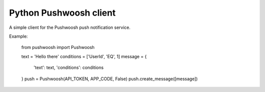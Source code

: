 Python Pushwoosh client
=======================

A simple client for the Pushwoosh push notification service.

Example:

    
    from pushwoosh import Pushwoosh
    
    text = 'Hello there'
    conditions = ['UserId', 'EQ', 1]
    message = {
        'text': text,
        'conditions': conditions
    }
    push = Pushwoosh(API_TOKEN, APP_CODE, False)
    push.create_message([message])
